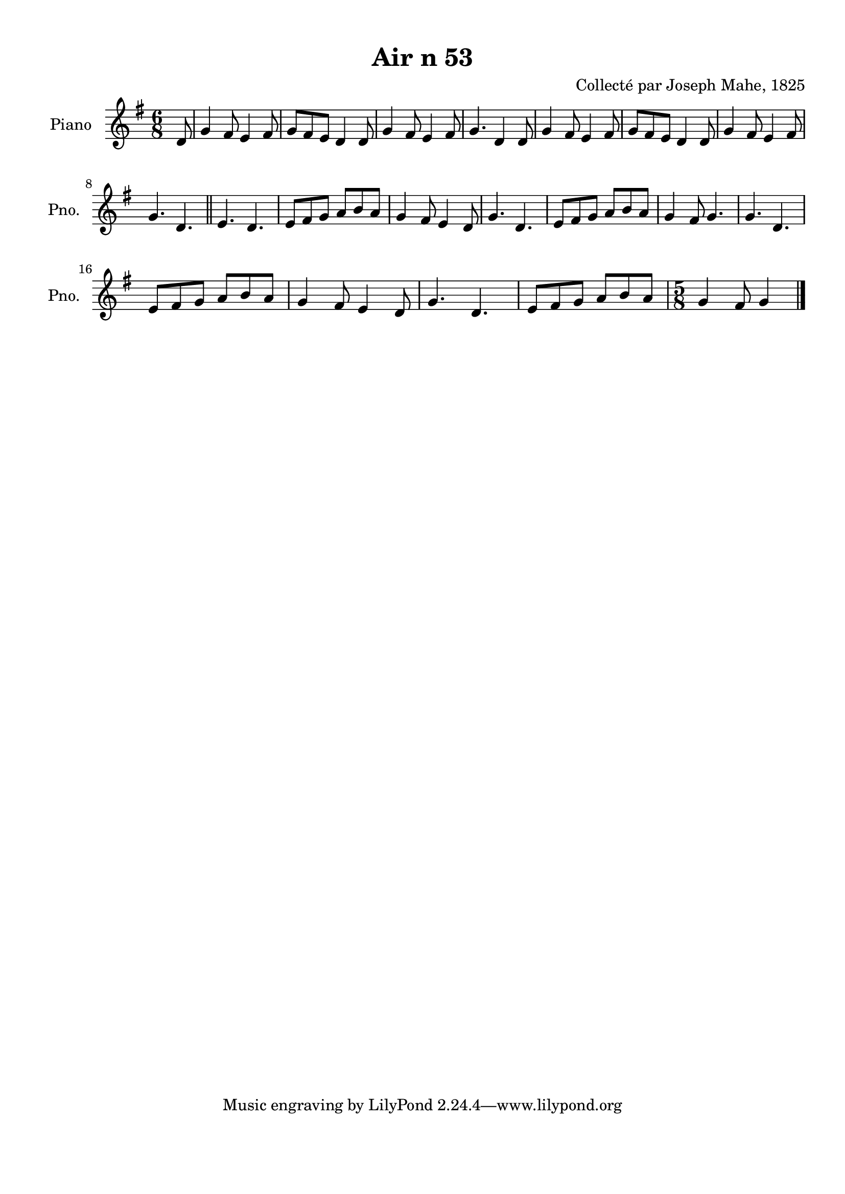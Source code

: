 \version "2.22.2"
% automatically converted by musicxml2ly from Air_n_53_g.musicxml
\pointAndClickOff

\header {
    title =  "Air n 53"
    composer =  "Collecté par Joseph Mahe, 1825"
    encodingsoftware =  "MuseScore 2.2.1"
    encodingdate =  "2023-03-21"
    encoder =  "Gwenael Piel et Virginie Thion (IRISA, France)"
    source = 
    "Essai sur les Antiquites du departement du Morbihan, Joseph Mahe, 1825"
    }

#(set-global-staff-size 20.158742857142858)
\paper {
    
    paper-width = 21.01\cm
    paper-height = 29.69\cm
    top-margin = 1.0\cm
    bottom-margin = 2.0\cm
    left-margin = 1.0\cm
    right-margin = 1.0\cm
    indent = 1.6161538461538463\cm
    short-indent = 1.292923076923077\cm
    }
\layout {
    \context { \Score
        autoBeaming = ##f
        }
    }
PartPOneVoiceOne =  \relative d' {
    \clef "treble" \time 6/8 \key g \major \partial 8 d8 | % 1
    g4 fis8 e4 fis8 | % 2
    g8 [ fis8 e8 ] d4 d8 | % 3
    g4 fis8 e4 fis8 | % 4
    g4. d4 d8 | % 5
    g4 fis8 e4 fis8 | % 6
    g8 [ fis8 e8 ] d4 d8 | % 7
    g4 fis8 e4 fis8 \break | % 8
    g4. d4. \bar "||"
    e4. d4. | \barNumberCheck #10
    e8 [ fis8 g8 ] a8 [ b8
    a8 ] | % 11
    g4 fis8 e4 d8 | % 12
    g4. d4. | % 13
    e8 [ fis8 g8 ] a8 [ b8
    a8 ] | % 14
    g4 fis8 g4. | % 15
    g4. d4. \break | % 16
    e8 [ fis8 g8 ] a8 [ b8
    a8 ] | % 17
    g4 fis8 e4 d8 | % 18
    g4. d4. | % 19
    e8 [ fis8 g8 ] a8 [ b8
    a8 ] | \barNumberCheck #20
    \time 5/8  g4 fis8 g4 \bar "|."
    }


% The score definition
\score {
    <<
        
        \new Staff
        <<
            \set Staff.instrumentName = "Piano"
            \set Staff.shortInstrumentName = "Pno."
            
            \context Staff << 
                \mergeDifferentlyDottedOn\mergeDifferentlyHeadedOn
                \context Voice = "PartPOneVoiceOne" {  \PartPOneVoiceOne }
                >>
            >>
        
        >>
    \layout {}
    % To create MIDI output, uncomment the following line:
    %  \midi {\tempo 4 = 100 }
    }

